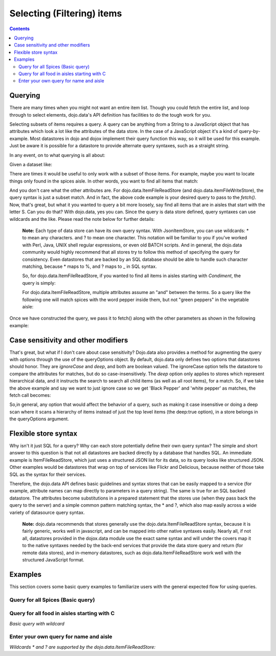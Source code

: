 .. _quickstart/data/usingdatastores/filteringitems:

Selecting (Filtering) items
===========================

.. contents::
  :depth: 3

========
Querying
========

There are many times when you might not want an entire item list. Though you could fetch the entire list, and loop through to select elements, dojo.data's API definition has facilities to do the tough work for you.

Selecting subsets of items requires a query. A query can be anything from a String to a JavaScript object that has attributes which look a lot like the attributes of the data store. In the case of a JavaScript object it's a kind of query-by-example. Most datastores in dojo and dojox implement their query function this way, so it will be used for this example. Just be aware it is possible for a datastore to provide alternate query syntaxes, such as a straight string.

In any event, on to what querying is all about:

Given a dataset like:

.. js ::

  { identifier: 'name',
    items: [
      { name: 'Adobo', aisle: 'Mexican', price: 3.01 },
      { name: 'Balsamic vinegar', aisle: 'Condiments', price: 4.01 },
      { name: 'Basil', aisle: 'Spices', price: 3.59  },
      { name: 'Bay leaf', aisle: 'Spices',  price: 2.01 },
      { name: 'Beef Bouillon Granules', aisle: 'Soup',  price: 5.01  },
      { name: 'Vinegar', aisle: 'Condiments',  price: 1.99  },
      { name: 'White cooking wine', aisle: 'Condiments',  price: 2.01 },
      { name: 'Worcestershire Sauce', aisle: 'Condiments',  price: 3.99 },
      { name: 'white pepper', aisle: 'Spices',  price: 1.01 },
      { name: 'Black Pepper', aisle: 'Spices',  price: 1.01 }
  ]}

There are times it would be useful to only work with a subset of those items. For example, maybe you want to locate things only found in the spices aisle. In other words, you want to find all items that match:

.. js ::
  
  { aisle: "Spice" }

And you don't care what the other attributes are. For dojo.data.ItemFileReadStore (and dojo.data.itemFileWriteStore), the query syntax is  just a subset match. And in fact, the above code example is your desired query to pass to the *fetch()*. Now, that's great, but what it you wanted to query a bit more loosely, say find all items that are in aisles that start with the letter S. Can you do that?   With dojo.data, yes you can. Since the query is data store defined, query syntaxes can use wildcards and the like. Please read the note below for further details:

  **Note:** Each type of data store can have its own query syntax. With JsonItemStore, you can use wildcards: * to mean any characters. and ? to mean one character. This notation will be familiar to you if you've worked with Perl, Java, UNIX shell regular expressions, or even old BATCH scripts. And in general, the dojo.data community would highly recommend that all stores try to follow this method of specifying the query for consistency. Even datastores that are backed by an SQL database should be able to handle such character matching, because * maps to %, and ? maps to _ in SQL syntax.

  So, for dojo.data.ItemFileReadStore, if you wanted to find all items in aisles starting with *Condiment*, the query is simply:
  
  .. js ::

    { aisle: "Condiment*" }


  For dojo.data.ItemFileReadStore, multiple attributes assume an "and" between the terms. So a query like the following one will match spices with the word pepper inside them, but not "green peppers" in the vegetable aisle:

  .. js ::

    { name: "*pepper*", aisle: "Spices" }


Once we have constructed the query, we pass it to fetch() along with the other parameters as shown in the following example:

.. js ::

  itemStore .fetch({
    query: { name: "*pepper*", aisle: "Spices" },
    onComplete:
    ...
  });

====================================
Case sensitivity and other modifiers
====================================

That's great, but what if I don't care about case sensitivity?  Dojo.data also provides a method for augmenting the query with options through the use of the queryOptions object. By default, dojo.data only defines two options that datastores should honor. They are *ignoreCase* and *deep*, and both are boolean valued. The ignoreCase option tells the datastore to compare the attributes for matches, but do so case-insensitively. The *deep* option only applies to stores which represent hierarchical data, and it instructs the search to search all child items (as well as all root items), for a match. So, if we take the above example and say we want to just ignore case so we get 'Black Pepper' and 'white pepper' as matches, the fetch call becomes:

.. js ::

  itemStore .fetch({
    query: { name: "*pepper*", aisle: "Spices" },
    queryOptions: { ignoreCase: true },
    onComplete:
    ...
  });

So,in general, any option that would affect the behavior of a query, such as making it case insensitive or doing a deep scan where it scans a hierarchy of items instead of just the top level items (the deep:true option), in a store belongs in the queryOptions argument.


=====================
Flexible store syntax
=====================

Why isn't it just SQL for a query?  Why can each store potentially define their own query syntax?  The simple and short answer to this question is that not all datastores are backed directly by a database that handles SQL. An immediate example is ItemFileReadStore, which just uses a structured JSON list for its data, so its query looks like structured JSON. Other examples would be datastores that wrap on top of services like Flickr and Delicious, because neither of those take SQL as the syntax for their services.

Therefore, the dojo.data API defines basic guidelines and syntax stores that can be easily mapped to a service (for example, attribute names can map directly to parameters in a query string). The same is true for an SQL backed datastore. The attributes become substitutions in a prepared statement that the stores use (when they pass back the query to the server) and a simple common pattern matching syntax, the * and ?, which also map easily across a wide variety of datasource query syntax.

  **Note:** dojo.data recommends that stores generally use the dojo.data.ItemFileReadStore syntax, because it is fairly generic, works well in javascript, and can be mapped into other native syntaxes easily. Nearly all, if not all, datastores provided in the dojox.data module use the exact same syntax and will under the covers map it to the native syntaxes needed by the back-end services that provide the data store query and return (for remote data stores), and in-memory datastores, such as dojo.data.ItemFileReadStore work well with the structured JavaScript format.

========
Examples
========

This section covers some basic query examples to familiarize users with the general expected flow for using queries.

Query for all Spices  (Basic query)
-----------------------------------

.. code-example ::
  
  .. js ::

    <script>
      dojo.require("dojo.data.ItemFileReadStore");
      dojo.require("dijit.form.Button");

      var storeData = { identifier: 'name',
        items: [
          { name: 'Adobo', aisle: 'Mexican', price: 3.01 },
          { name: 'Balsamic vinegar', aisle: 'Condiments', price: 4.01 },
          { name: 'Basil', aisle: 'Spices', price: 3.59  },
          { name: 'Bay leaf', aisle: 'Spices',  price: 2.01 },
          { name: 'Beef Bouillon Granules', aisle: 'Soup',  price: 5.01 },
          { name: 'Vinegar', aisle: 'Condiments',  price: 1.99  },
          { name: 'White cooking wine', aisle: 'Condiments',  price: 2.01 },
          { name: 'Worcestershire Sauce', aisle: 'Condiments',  price: 3.99 },
          { name: 'white pepper', aisle: 'Spices',  price: 1.01 },
          { name: 'Black Pepper', aisle: 'Spices',  price: 1.01 }
        ]};

        //This function performs some basic dojo initialization. In this case it connects the button
        //onClick to a function which invokes the fetch(). The fetch function queries for all items
        //and provides callbacks to use for completion of data retrieval or reporting of errors.
        function init () {
           //Function to perform a fetch on the datastore when a button is clicked
           function getSpices () {

             //Callback to perform an action when the data items are starting to be returned:
             function clearOldList(size, request) {
               var list = dojo.byId("list");
               if (list) {
                 while (list.firstChild) {
                   list.removeChild(list.firstChild);
                 }
               }
             }
  
             //Callback for processing a returned list of items.
             function gotItems(items, request) {
               var list = dojo.byId("list");
               if (list) {
                 var i;
                 for (i = 0; i < items.length; i++) {
                   var item = items[i];
                   list.appendChild(document.createTextNode(foodStore.getValue(item, "name")));
                   list.appendChild(document.createElement("br"));
                 }
               }
             }
            
             //Callback for if the lookup fails.
             function fetchFailed(error, request) {
                alert("lookup failed.");
             }
             
             //Fetch the data.
             foodStore.fetch({query: { aisle: "Spices"}, onBegin: clearOldList, onComplete: gotItems, onError: fetchFailed});

           }
           //Link the click event of the button to driving the fetch.
           dojo.connect(button, "onClick", getSpices);
        }
        //Set the init function to run when dojo loading and page parsing has completed.
        dojo.ready(init);
    </script>

  .. html ::

    <div data-dojo-type="dojo.data.ItemFileReadStore" data-dojo-props="data:storeData" data-dojo-id="foodStore"></div>
    <div data-dojo-type="dijit.form.Button" data-dojo-id="button">Click to find the spices!</div>
    <br>
    <br>
    <span id="list">
    </span>


Query for all food in aisles starting with C
--------------------------------------------

*Basic query with wildcard*

.. code-example ::
  
  .. js ::

    <script>
      dojo.require("dojo.data.ItemFileReadStore");
      dojo.require("dijit.form.Button");

      var storeData2 = { identifier: 'name',
        items: [
          { name: 'Adobo', aisle: 'Mexican', price: 3.01 },
          { name: 'Balsamic vinegar', aisle: 'Condiments', price: 4.01 },
          { name: 'Basil', aisle: 'Spices', price: 3.59  },
          { name: 'Bay leaf', aisle: 'Spices',  price: 2.01 },
          { name: 'Beef Bouillon Granules', aisle: 'Soup',  price: 5.01 },
          { name: 'Vinegar', aisle: 'Condiments',  price: 1.99  },
          { name: 'White cooking wine', aisle: 'Condiments',  price: 2.01 },
          { name: 'Worcestershire Sauce', aisle: 'Condiments',  price: 3.99 },
          { name: 'white pepper', aisle: 'Spices',  price: 1.01 },
          { name: 'Black Pepper', aisle: 'Spices',  price: 1.01 }
        ]};

        //This function performs some basic dojo initialization. In this case it connects the button
        //onClick to a function which invokes the fetch(). The fetch function queries for all items
        //and provides callbacks to use for completion of data retrieval or reporting of errors.
        function init2 () {
           //Function to perform a fetch on the datastore when a button is clicked
           function getCAisle () {

             //Callback to perform an action when the data items are starting to be returned:
             function clearOldList(size, request) {
               var list = dojo.byId("list2");
               if (list) {
                 while (list.firstChild) {
                   list.removeChild(list.firstChild);
                 }
               }
             }
  
             //Callback for processing a returned list of items.
             function gotItems(items, request) {
               var list = dojo.byId("list2");
               if (list) {
                 var i;
                 for (i = 0; i < items.length; i++) {
                   var item = items[i];
                   list.appendChild(document.createTextNode(foodStore2.getValue(item, "name")));
                   list.appendChild(document.createElement("br"));
                 }
               }
             }
            
             //Callback for if the lookup fails.
             function fetchFailed(error, request) {
                alert("lookup failed.");
                alert(error);
             }
             
             //Fetch the data.
             foodStore2.fetch({query: { aisle: "C*"}, onBegin: clearOldList, onComplete: gotItems, onError: fetchFailed});

           }
           //Link the click event of the button to driving the fetch.
           dojo.connect(button2, "onClick", getCAisle );
        }
        //Set the init function to run when dojo loading and page parsing has completed.
        dojo.ready(init2);
    </script>

  .. html ::

    <div data-dojo-type="dojo.data.ItemFileReadStore" data-dojo-props="data:storeData2" data-dojo-id="foodStore2"></div>
    <div data-dojo-type="dijit.form.Button" data-dojo-id="button2">Click to find the items in an aisle starting with C!</div>
    <br>
    <br>
    <span id="list2">
    </span>


Enter your own query for name and aisle
---------------------------------------

*Wildcards * and ? are supported by the dojo.data.ItemFileReadStore:*

.. code-example ::
  
  .. js ::

    <script>
      dojo.require("dojo.data.ItemFileReadStore");
      dojo.require("dijit.form.Button");
      dojo.require("dijit.form.TextBox");
      dojo.require("dijit.form.CheckBox");

      var storeData3 = { identifier: 'name',
        items: [
          { name: 'Adobo', aisle: 'Mexican', price: 3.01 },
          { name: 'Balsamic vinegar', aisle: 'Condiments', price: 4.01 },
          { name: 'Basil', aisle: 'Spices', price: 3.59  },
          { name: 'Bay leaf', aisle: 'Spices',  price: 2.01 },
          { name: 'Beef Bouillon Granules', aisle: 'Soup',  price: 5.01 },
          { name: 'Vinegar', aisle: 'Condiments',  price: 1.99  },
          { name: 'White cooking wine', aisle: 'Condiments',  price: 2.01 },
          { name: 'Worcestershire Sauce', aisle: 'Condiments',  price: 3.99 },
          { name: 'white pepper', aisle: 'Spices',  price: 1.01 },
          { name: 'Black Pepper', aisle: 'Spices',  price: 1.01 }
        ]};

        //This function performs some basic dojo initialization. In this case it connects the button
        //onClick to a function which invokes the fetch(). The fetch function queries for all items
        //and provides callbacks to use for completion of data retrieval or reporting of errors.
        function init3 () {
           //Function to perform a fetch on the datastore when a button is clicked
           function search() {
             var queryObj = {};

             //Build up the query from the input boxes.
             var name = nameBox.getValue();
             if ( name && dojo.trim(name) !== "" ) {
               queryObj["name"] = name;
             }
             var aisle = aisleBox.getValue();
             if ( aisle && dojo.trim(aisle) !== "" ) {
               queryObj["aisle"] = aisle;
             }

             var qNode = dojo.byId("query");
             if (qNode ) {
               qNode.innerHTML = dojo.toJson(queryObj);
             }


             //Build up query options, if any.
             var queryOptionsObj = {};

             if ( checkBox.getValue()) {
               queryOptionsObj["ignoreCase"] = true;
             }

             var qoNode = dojo.byId("queryOptions");
             if (qoNode ) {
               qoNode.innerHTML = dojo.toJson(queryOptionsObj);
             }

             //Callback to perform an action when the data items are starting to be returned:
             function clearOldList(size, request) {
               var list = dojo.byId("list3");
               if (list) {
                 while (list.firstChild) {
                   list.removeChild(list.firstChild);
                 }
               }
             }
  
             //Callback for processing a returned list of items.
             function gotItems(items, request) {
               var list = dojo.byId("list3");
               if (list) {
                 var i;
                 for (i = 0; i < items.length; i++) {
                   var item = items[i];
                   list.appendChild(document.createTextNode(foodStore3.getValue(item, "name")));
                   list.appendChild(document.createElement("br"));
                 }
               }
             }
            
             //Callback for if the lookup fails.
             function fetchFailed(error, request) {
                alert("lookup failed.");
                alert(error);
             }
             
             //Fetch the data.
             foodStore3.fetch({query: queryObj, queryOptions: queryOptionsObj, onBegin: clearOldList, onComplete: gotItems, onError: fetchFailed});

           }
           //Link the click event of the button to driving the fetch.
           dojo.connect(button3, "onClick", search);
        }
        //Set the init function to run when dojo loading and page parsing has completed.
        dojo.ready(init3);
    </script>

  .. html ::


    <b>Name:  </b><input data-dojo-type="dijit.form.TextBox" data-dojo-id="nameBox" value="*"></input>
    <br>
    <br>
    <b>Aisle: </b><input data-dojo-type="dijit.form.TextBox" data-dojo-id="aisleBox" value="*"></input>
    <br>
    <br>
    <b>Case Insensitive: </b><div data-dojo-type="dijit.form.CheckBox" checked="false" data-dojo-id="checkBox"></div>
    <br>
    <br>
    <div data-dojo-type="dojo.data.ItemFileReadStore" data-dojo-props="data:storeData3" data-dojo-id="foodStore3"></div>
    <div data-dojo-type="dijit.form.Button" data-dojo-id="button3">Click to search!</div>
    <br>
    <br>
    <b>Query used: </b><span id="query"></span>
    <br>
    <br>
    <b>Query Options used: </b><span id="queryOptions"></span>
    <br>
    <br>
    <b>Items located:</b>
    <br>
    <span id="list3">
    </span>
